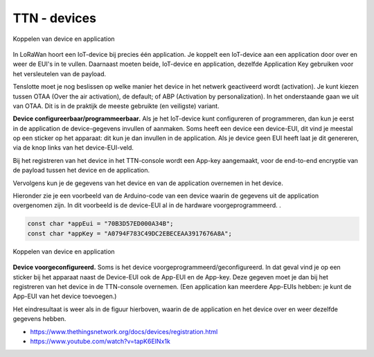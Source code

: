 TTN - devices
-------------

.. figure:: images/TTN-normal-device.png
  :width: 400px
  :align: center

  Koppelen van device en application

..

In LoRaWan hoort een IoT-device bij precies één application.
Je koppelt een IoT-device aan een application door over en weer de EUI's in te vullen.
Daarnaast moeten beide, IoT-device en application, dezelfde Application Key gebruiken voor het versleutelen van de payload.

Tenslotte moet je nog beslissen op welke manier het device in het netwerk geactiveerd wordt (activation).
Je kunt kiezen tussen OTAA (Over the air activation), de default; of ABP (Activation by personalization).
In het onderstaande gaan we uit van OTAA.
Dit is in de praktijk de meeste gebruikte (en veiligste) variant.

**Device configureerbaar/programmeerbaar.**
Als je het IoT-device kunt configureren of programmeren,
dan kun je eerst in de application de device-gegevens invullen of aanmaken.
Soms heeft een device een device-EUI, dit vind je meestal op een sticker op het apparaat:
dit kun je dan invullen in de application.
Als je device geen EUI heeft laat je dit genereren, via de knop links van het device-EUI-veld.

Bij het registreren van het device in het TTN-console wordt een App-key aangemaakt,
voor de end-to-end encryptie van de payload tussen het device en de application.

Vervolgens kun je de gegevens van het device en van de application overnemen in het device.

Hieronder zie je een voorbeeld van de Arduino-code van een device waarin de gegevens uit de application overgenomen zijn.
In dit voorbeeld is de device-EUI al in de hardware voorgeprogrammeerd.
.

.. code-block:: c

  const char *appEui = "70B3D57ED000A34B";
  const char *appKey = "A0794F783C49DC2EBECEAA3917676A8A";

..

.. figure:: images/TTN-Dragino-device.png
  :width: 400px
  :align: center

  Koppelen van device en application

**Device voorgeconfigureerd.**
Soms is het device voorgeprogrammeerd/geconfigureerd.
In dat geval vind je op een sticker bij het apparaat naast de
Device-EUI ook de App-EUI en de App-key.
Deze gegeven moet je dan bij het registreren van het device in de TTN-console overnemen.
(Een application kan meerdere App-EUIs hebben: je kunt de App-EUI van het device toevoegen.)

Het eindresultaat is weer als in de figuur hierboven,
waarin de de application en het device over en weer dezelfde gegevens hebben.



* https://www.thethingsnetwork.org/docs/devices/registration.html
* https://www.youtube.com/watch?v=tapK6EINx1k

